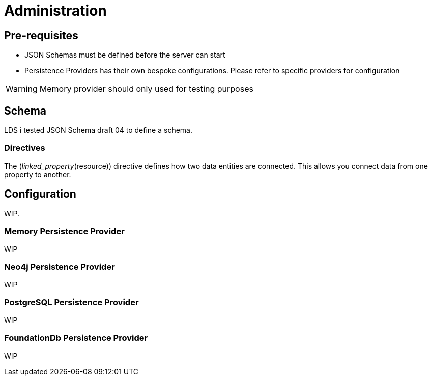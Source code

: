 = Administration

ifdef::env-github[]
:tip-caption: :bulb:
:note-caption: :information_source:
:important-caption: :heavy_exclamation_mark:
:caution-caption: :fire:
:warning-caption: :warning:
:toc-placement: preamble
endif::[]


== Pre-requisites

* JSON Schemas must be defined before the server can start
* Persistence Providers has their own bespoke configurations. Please refer to specific providers for configuration

[WARNING]
====
Memory provider should only used for testing purposes
====


== Schema

LDS i tested JSON Schema draft 04 to define a schema.

=== Directives

The (_linked_property_(resource)) directive defines how two data entities are connected. This allows you connect data from one property to another.

== Configuration

WIP.

=== Memory Persistence Provider

WIP

=== Neo4j Persistence Provider

WIP

=== PostgreSQL Persistence Provider

WIP

=== FoundationDb Persistence Provider

WIP

